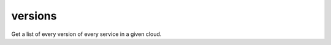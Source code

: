 ========
versions
========

Get a list of every version of every service in a given cloud.

.. autoprogram-cliff:: openstack.common
   :command: versions show
